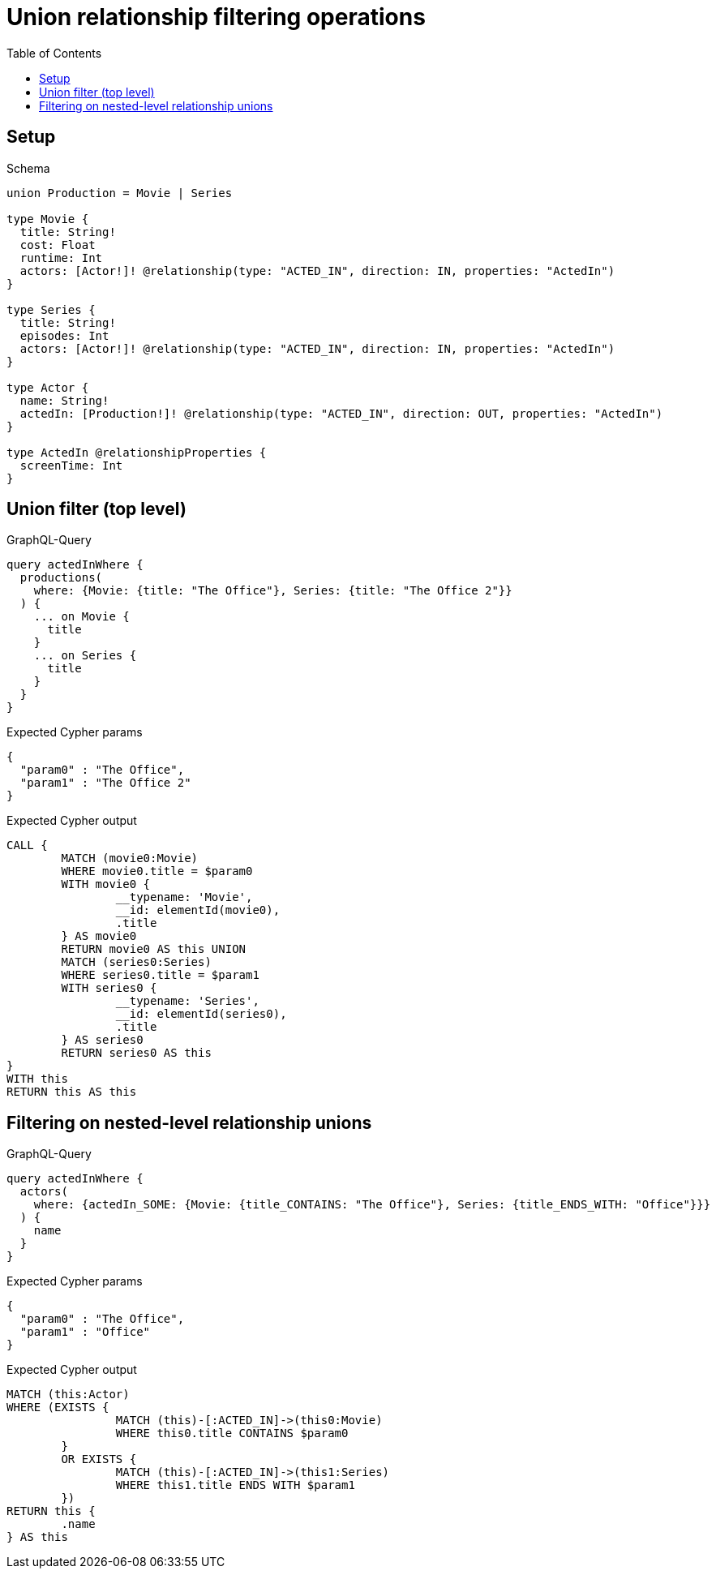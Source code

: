 :toc:
:toclevels: 42

= Union relationship filtering operations

== Setup

.Schema
[source,graphql,schema=true]
----
union Production = Movie | Series

type Movie {
  title: String!
  cost: Float
  runtime: Int
  actors: [Actor!]! @relationship(type: "ACTED_IN", direction: IN, properties: "ActedIn")
}

type Series {
  title: String!
  episodes: Int
  actors: [Actor!]! @relationship(type: "ACTED_IN", direction: IN, properties: "ActedIn")
}

type Actor {
  name: String!
  actedIn: [Production!]! @relationship(type: "ACTED_IN", direction: OUT, properties: "ActedIn")
}

type ActedIn @relationshipProperties {
  screenTime: Int
}
----

== Union filter (top level)

.GraphQL-Query
[source,graphql,request=true]
----
query actedInWhere {
  productions(
    where: {Movie: {title: "The Office"}, Series: {title: "The Office 2"}}
  ) {
    ... on Movie {
      title
    }
    ... on Series {
      title
    }
  }
}
----

.Expected Cypher params
[source,json]
----
{
  "param0" : "The Office",
  "param1" : "The Office 2"
}
----

.Expected Cypher output
[source,cypher]
----
CALL {
	MATCH (movie0:Movie)
	WHERE movie0.title = $param0
	WITH movie0 {
		__typename: 'Movie',
		__id: elementId(movie0),
		.title
	} AS movie0
	RETURN movie0 AS this UNION
	MATCH (series0:Series)
	WHERE series0.title = $param1
	WITH series0 {
		__typename: 'Series',
		__id: elementId(series0),
		.title
	} AS series0
	RETURN series0 AS this
}
WITH this
RETURN this AS this
----

== Filtering on nested-level relationship unions

.GraphQL-Query
[source,graphql,request=true]
----
query actedInWhere {
  actors(
    where: {actedIn_SOME: {Movie: {title_CONTAINS: "The Office"}, Series: {title_ENDS_WITH: "Office"}}}
  ) {
    name
  }
}
----

.Expected Cypher params
[source,json]
----
{
  "param0" : "The Office",
  "param1" : "Office"
}
----

.Expected Cypher output
[source,cypher]
----
MATCH (this:Actor)
WHERE (EXISTS {
		MATCH (this)-[:ACTED_IN]->(this0:Movie)
		WHERE this0.title CONTAINS $param0
	}
	OR EXISTS {
		MATCH (this)-[:ACTED_IN]->(this1:Series)
		WHERE this1.title ENDS WITH $param1
	})
RETURN this {
	.name
} AS this
----
